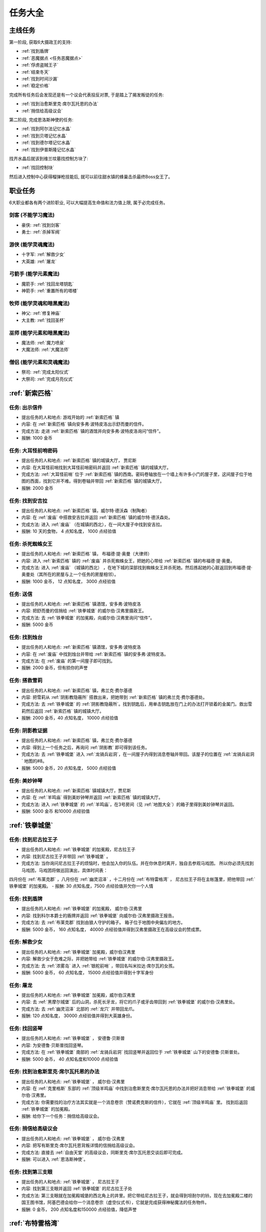 任务大全
===============================================================================


主线任务
-------------------------------------------------------------------------------
第一阶段, 获取6大摄政王的支持:

- :ref:`找到盾牌`
- :ref:`恶魔据点 <任务恶魔据点>`
- :ref:`俘虏盗贼王子`
- :ref:`结束冬天`
- :ref:`找到时间沙漏`
- :ref:`稳定价格`

完成所有任务后会发现还是有一个议会代表投反对票, 于是踏上了揭发叛徒的任务:

- :ref:`找到治愈斯里克·席尔瓦托恩的办法`
- :ref:`捎信给高级议会`

第二阶段, 完成恩洛斯神使的任务:

- :ref:`找到阿尔法记忆水晶`
- :ref:`找到贝塔记忆水晶`
- :ref:`找到德尔塔记忆水晶`
- :ref:`找到伊普斯隆记忆水晶`

找齐水晶后就该到维兰坟墓找控制方块了:

- :ref:`找回控制块`

然后进入控制中心获得榴弹枪技能后, 就可以前往甜水镇的蜂巢击杀最终Boss女王了。


职业任务
-------------------------------------------------------------------------------
6大职业都各有两个进阶职业, 可以大幅提高生命值和法力值上限, 属于必完成任务。


剑客 (不能学习魔法)
~~~~~~~~~~~~~~~~~~~~~~~~~~~~~~~~~~~~~~~~~~~~~~~~~~~~~~~~~~~~~~~~~~~~~~~~~~~~~~~
- 豪侠: :ref:`找到剑客`
- 勇士: :ref:`杀掉军阀`


游侠 (能学灵魂魔法)
~~~~~~~~~~~~~~~~~~~~~~~~~~~~~~~~~~~~~~~~~~~~~~~~~~~~~~~~~~~~~~~~~~~~~~~~~~~~~~~
- 十字军: :ref:`解救少女`
- 大英雄: :ref:`屠龙`


弓箭手 (能学元素魔法)
~~~~~~~~~~~~~~~~~~~~~~~~~~~~~~~~~~~~~~~~~~~~~~~~~~~~~~~~~~~~~~~~~~~~~~~~~~~~~~~
- 魔箭手: :ref:`找回龙塔钥匙`
- 神箭手: :ref:`重置所有的塔楼`


牧师 (能学灵魂和暗黑魔法)
~~~~~~~~~~~~~~~~~~~~~~~~~~~~~~~~~~~~~~~~~~~~~~~~~~~~~~~~~~~~~~~~~~~~~~~~~~~~~~~
- 神父: :ref:`修复神庙`
- 大主教: :ref:`找回圣杯`


巫师 (能学元素和暗黑魔法)
~~~~~~~~~~~~~~~~~~~~~~~~~~~~~~~~~~~~~~~~~~~~~~~~~~~~~~~~~~~~~~~~~~~~~~~~~~~~~~~
- 魔法师: :ref:`魔力喷泉`
- 大魔法师: :ref:`大魔法师`


僧侣 (能学元素和灵魂魔法)
~~~~~~~~~~~~~~~~~~~~~~~~~~~~~~~~~~~~~~~~~~~~~~~~~~~~~~~~~~~~~~~~~~~~~~~~~~~~~~~
- 祭司: :ref:`完成太阳仪式`
- 大祭司: :ref:`完成月亮仪式`


:ref:`新索匹格`
-------------------------------------------------------------------------------

.. _出示信件:

任务: 出示信件
~~~~~~~~~~~~~~~~~~~~~~~~~~~~~~~~~~~~~~~~~~~~~~~~~~~~~~~~~~~~~~~~~~~~~~~~~~~~~~~
- 提出任务的人和地点: 游戏开始的 :ref:`新索匹格` 镇
- 内容: 在 :ref:`新索匹格` 镇向安多弗·波特皮洛出示舒而曼的信件。
- 完成方法: 走进 :ref:`新索匹格` 镇的酒馆并向安多弗·波特皮洛询问“信件”。
- 报酬: 1000 金币


.. _大耳怪前哨密码:

任务: 大耳怪前哨密码
~~~~~~~~~~~~~~~~~~~~~~~~~~~~~~~~~~~~~~~~~~~~~~~~~~~~~~~~~~~~~~~~~~~~~~~~~~~~~~~
- 提出任务的人和地点:  :ref:`新索匹格` 镇的城镇大厅， 贾尼斯
- 内容: 在大耳怪前哨找到大耳怪前哨密码并返回 :ref:`新索匹格` 镇的城镇大厅。
- 完成方法: :ref:`大耳怪前哨` 位于 :ref:`新索匹格` 镇的西南。密码卷轴放在一个墙上有许多小门的屋子里，这间屋子位于地图的西面，找到它并不难。得到卷轴并带回 :ref:`新索匹格` 镇的城镇大厅。
- 报酬: 2000 金币


.. _找到安吉拉:

任务: 找到安吉拉
~~~~~~~~~~~~~~~~~~~~~~~~~~~~~~~~~~~~~~~~~~~~~~~~~~~~~~~~~~~~~~~~~~~~~~~~~~~~~~~
- 提出任务的人和地点:  :ref:`新索匹格` 镇，威尔特·德沃森（制陶者）
- 内容: 在 :ref:`废庙` 中搭救安吉拉并返回 :ref:`新索匹格` 镇的威尔特·德沃森处。
- 完成方法: 进入 :ref:`废庙` （在城镇的西北），在一间大屋子中找到安吉拉。
- 报酬: 10 天的食物， 4 点知名度， 1000 点经验值


.. _杀死蜘蛛女王:

任务: 杀死蜘蛛女王
~~~~~~~~~~~~~~~~~~~~~~~~~~~~~~~~~~~~~~~~~~~~~~~~~~~~~~~~~~~~~~~~~~~~~~~~~~~~~~~
- 提出任务的人和地点:  :ref:`新索匹格` 镇， 布福德·提·奥曼（大律师）
- 内容: 进入 :ref:`新索匹格` 镇的 :ref:`废庙` 并杀死蜘蛛女王，把她的心带给 :ref:`新索匹格` 镇的布福德·提·奥曼。
- 完成方法: 进入 :ref:`废庙` （城镇的西北） ，在地下城的深部找到蜘蛛女王并杀死她。然后拣起她的心脏返回到布福德·提·奥曼处（其所在的房屋与上一个任务的房屋相邻）。
- 报酬: 1000 金币， 12 点知名度， 3000 点经验值


.. _送信:

任务: 送信
~~~~~~~~~~~~~~~~~~~~~~~~~~~~~~~~~~~~~~~~~~~~~~~~~~~~~~~~~~~~~~~~~~~~~~~~~~~~~~~
- 提出任务的人和地点:  :ref:`新索匹格` 镇酒馆，安多弗·波特皮洛
- 内容: 把舒而曼的信捎给 :ref:`铁拳城堡` 的威尔伯·汉弗里摄政王。
- 完成方法: 去 :ref:`铁拳城堡` 的加冕殿，向威尔伯·汉弗里询问“信件”。
- 报酬: 5000 金币


.. _找到烛台:

任务: 找到烛台
~~~~~~~~~~~~~~~~~~~~~~~~~~~~~~~~~~~~~~~~~~~~~~~~~~~~~~~~~~~~~~~~~~~~~~~~~~~~~~~
- 提出任务的人和地点:  :ref:`新索匹格` 镇酒馆，安多弗·波特皮洛
- 内容: 在 :ref:`废庙` 中找到烛台并带给 :ref:`新索匹格` 镇的安多弗·波特皮洛。
- 完成方法: 在 :ref:`废庙` 的第一间屋子即可找到。
- 报酬: 2000 金币，但有损你的声誉


.. _搭救雪莉:

任务: 搭救雪莉
~~~~~~~~~~~~~~~~~~~~~~~~~~~~~~~~~~~~~~~~~~~~~~~~~~~~~~~~~~~~~~~~~~~~~~~~~~~~~~~
- 提出任务的人和地点:  :ref:`新索匹格` 镇，弗兰克·费尔基德
- 内容: 把雪莉从 :ref:`阴影教隐蔽所` 搭救出来，把她带到 :ref:`新索匹格` 镇的弗兰克·费尔基德处。
- 完成方法: 去 :ref:`铁拳城堡` 的 :ref:`阴影教隐蔽所`。找到钥匙后，用单击钥匙放在门上的办法打开锁着的金属门。救出雪莉然后返回 :ref:`新索匹格` 镇的城镇大厅。
- 报酬: 2000 金币，40 点知名度， 10000 点经验值


.. _阴影教证据:

任务: 阴影教证据
~~~~~~~~~~~~~~~~~~~~~~~~~~~~~~~~~~~~~~~~~~~~~~~~~~~~~~~~~~~~~~~~~~~~~~~~~~~~~~~
- 提出任务的人和地点:  :ref:`新索匹格` 镇，弗兰克·费尔基德
- 内容: 得到上一个任务之后，再询问 :ref:`阴影教` 即可得到该任务。
- 完成方法: 去 :ref:`铁拳城堡` 进入 :ref:`龙骑兵岩洞`，在一间屋子内得到消息卷轴并带回。该屋子的位置在 :ref:`龙骑兵岩洞` 地图的#8。
- 报酬: 5000 金币，20 点知名度， 5000 点经验值


.. _美妙钟琴:

任务: 美妙钟琴
~~~~~~~~~~~~~~~~~~~~~~~~~~~~~~~~~~~~~~~~~~~~~~~~~~~~~~~~~~~~~~~~~~~~~~~~~~~~~~~
- 提出任务的人和地点:  :ref:`新索匹格` 镇城镇大厅，贾尼斯
- 内容: 在 :ref:`羊鸣庙` 得到美妙钟琴并返回 :ref:`新索匹格` 镇的城镇大厅。
- 完成方法: 进入 :ref:`铁拳城堡` 的 :ref:`羊鸣庙`，在3号房间（见 :ref:`地图大全`）的箱子里得到美妙钟琴并返回。
- 报酬: 5000 金币 和10000 点经验值



:ref:`铁拳城堡`
-------------------------------------------------------------------------------

.. _找到尼古拉王子:

任务: 找到尼古拉王子
~~~~~~~~~~~~~~~~~~~~~~~~~~~~~~~~~~~~~~~~~~~~~~~~~~~~~~~~~~~~~~~~~~~~~~~~~~~~~~~
- 提出任务的人和地点:  :ref:`铁拳城堡` 的加冕殿，尼古拉王子
- 内容: 找到尼古拉王子并带回 :ref:`铁拳城堡` 。
- 完成方法: 当你询问尼古拉王子的烦恼时，他会加入你的队伍。并在你休息时离开，独自去参观马戏团。 所以你必须先找到马戏团，马戏团将做巡回演出，具体时间表：
四月份在 :ref:`布莱克郡` ，八月份在 :ref:`幽灵沼泽` ，十二月份在 :ref:`布特雷格湾` ，
尼古拉王子将在主帐篷里，把他带回 :ref:`铁拳城堡` 的加冕殿。
- 报酬: 30 点知名度，7500 点经验值并欠你一个人情


.. _找到盾牌:

任务: 找到盾牌
~~~~~~~~~~~~~~~~~~~~~~~~~~~~~~~~~~~~~~~~~~~~~~~~~~~~~~~~~~~~~~~~~~~~~~~~~~~~~~~
- 提出任务的人和地点:  :ref:`铁拳城堡` 的加冕殿， 威尔伯·汉弗里
- 内容: 找到科尔本爵士的盾牌并返回 :ref:`铁拳城堡` 向威尔伯·汉弗里摄政王报告。
- 完成方法: 去 :ref:`布莱克郡` 找到由狼人守护的箱子。 箱子位于地图中央偏左的地方。
- 报酬: 5000 金币， 160 点知名度， 40000 点经验值并得到汉弗里摄政王在高级议会的赞成票。


.. _解救少女:

任务: 解救少女
~~~~~~~~~~~~~~~~~~~~~~~~~~~~~~~~~~~~~~~~~~~~~~~~~~~~~~~~~~~~~~~~~~~~~~~~~~~~~~~
- 提出任务的人和地点:  :ref:`铁拳城堡` 加冕殿，威尔伯汉弗里
- 内容: 解救少女于危难之际，并把她带给 :ref:`铁拳城堡` 的威尔伯·汉弗里摄政王。
- 完成方法: 去 :ref:`浓雾岛` 进入 :ref:`银舵前哨` ，带回名叫米拉达·席尔瓦的女孩。
- 报酬: 5000 金币， 60 点知名度， 15000 点经验值并得到十字军身份


.. _屠龙:

任务: 屠龙
~~~~~~~~~~~~~~~~~~~~~~~~~~~~~~~~~~~~~~~~~~~~~~~~~~~~~~~~~~~~~~~~~~~~~~~~~~~~~~~
- 提出任务的人和地点:  :ref:`铁拳城堡` 加冕殿，威尔伯汉弗里
- 内容: 去 :ref:`黑摩尔城堡` 后的山洞，杀死长牙龙，将它的爪子或牙齿带回到 :ref:`铁拳城堡` 的威尔伯·汉弗里处。
- 完成方法: 去 :ref:`幽灵沼泽` 北部的 :ref:`龙穴` 并带回龙爪。
- 报酬: 120 点知名度， 30000 点经验值并得到大英雄身份。


.. _找回竖琴:

任务: 找回竖琴
~~~~~~~~~~~~~~~~~~~~~~~~~~~~~~~~~~~~~~~~~~~~~~~~~~~~~~~~~~~~~~~~~~~~~~~~~~~~~~~
- 提出任务的人和地点:  :ref:`铁拳城堡` ， 安德鲁·贝斯普
- 内容: 为安德鲁·贝斯普找回竖琴。
- 完成方法: 在 :ref:`铁拳城堡` 南部的 :ref:`龙骑兵岩洞` 找回竖琴并返回位于 :ref:`铁拳城堡` 山下的安德鲁·贝斯普处。
- 报酬: 5000 金币， 40 点知名度和10000 点经验值


.. _找到治愈斯里克·席尔瓦托恩的办法:

任务: 找到治愈斯里克·席尔瓦托恩的办法
~~~~~~~~~~~~~~~~~~~~~~~~~~~~~~~~~~~~~~~~~~~~~~~~~~~~~~~~~~~~~~~~~~~~~~~~~~~~~~~
- 提出任务的人和地点:  :ref:`铁拳城堡` ， 威尔伯·汉弗里
- 内容: 在 :ref:`克里格斯` 东部的 :ref:`顶级羊鸣庙` 中找到治愈斯里克·席尔瓦托恩的办法并把好消息带给 :ref:`铁拳城堡` 的威尔伯·汉弗里。
- 完成方法: 你需要找的治疗方法其实就是一个消息卷宗（赞诺费克斯的信件），它就在 :ref:`顶级羊鸣庙` 里。 找到后返回 :ref:`铁拳城堡` 的加冕殿。
- 报酬: 给你下一个任务：捎信给高级议会。


.. _捎信给高级议会:

任务: 捎信给高级议会
~~~~~~~~~~~~~~~~~~~~~~~~~~~~~~~~~~~~~~~~~~~~~~~~~~~~~~~~~~~~~~~~~~~~~~~~~~~~~~~
- 提出任务的人和地点:  :ref:`铁拳城堡` ， 威尔伯·汉弗里
- 内容: 把写有斯里克·席尔瓦托恩背叛详情的信捎给高级议会。
- 完成方法: 直接去 :ref:`自由天堂` 的高级议会，同斯里克·席尔瓦托恩交谈后即可完成。
- 报酬: 可以进入 :ref:`恩洛斯神使`。


.. _找到第三支眼:

任务: 找到第三支眼
~~~~~~~~~~~~~~~~~~~~~~~~~~~~~~~~~~~~~~~~~~~~~~~~~~~~~~~~~~~~~~~~~~~~~~~~~~~~~~~
- 提出任务的人和地点:  :ref:`铁拳城堡` ， 尼古拉王子
- 内容: 找到第三支眼并返回 :ref:`铁拳城堡` 的尼古拉王子处
- 完成方法: 第三支眼就在加冕殿城堡的西北角上的井里。把它带给尼古拉王子，就会得到坦耐尔的铃。现在去加冕殿二楼的国王图书馆，阿基巴德会给你一个消息卷宗（虚空仪式书），它就是完成获得神秘魔法的任务物件。
- 报酬: 0 金币， 200 点知名度和150000 点经验值，降低声誉


:ref:`布特雷格湾` 
-------------------------------------------------------------------------------

.. _摧毁水晶:

任务: 摧毁水晶
~~~~~~~~~~~~~~~~~~~~~~~~~~~~~~~~~~~~~~~~~~~~~~~~~~~~~~~~~~~~~~~~~~~~~~~~~~~~~~~
- 提出任务的人和地点:  :ref:`布特雷格湾` ， 温斯特·舒则
- 内容: 摧毁 :ref:`神拳庙` 内的水晶并返回到温斯特·舒则处。
- 完成方法: 进入 :ref:`神拳庙` （在 :ref:`布特雷格湾` 城镇的西北） 在右侧走廊的尽头找到水晶并摧毁它。
- 报酬: 3000 金币， 40 点知名度和10000 点经验值


.. _烈火爵士:

任务: 烈火爵士
~~~~~~~~~~~~~~~~~~~~~~~~~~~~~~~~~~~~~~~~~~~~~~~~~~~~~~~~~~~~~~~~~~~~~~~~~~~~~~~
- 提出任务的人和地点:  :ref:`布特雷格湾` 东南的 :ref:`烈火爵士大厅`， 烈火爵士
- 内容: 打开 :ref:`烈火爵士大厅` 大门，并拜见烈火爵士。
- 完成方法: 此地下城比较大，如果走错了路，可以通过用琥珀点击石脸（烈火爵士的仆人）的方法回到入口处。大门的位置见 :ref:`地图大全`。
- 报酬: 0 金币， 40 点知名度， 10000 点经验值


:ref:`自由天堂`
-------------------------------------------------------------------------------

.. _任务恶魔据点:

任务: 恶魔据点
~~~~~~~~~~~~~~~~~~~~~~~~~~~~~~~~~~~~~~~~~~~~~~~~~~~~~~~~~~~~~~~~~~~~~~~~~~~~~~~
- 提出任务的人和地点:  :ref:`自由天堂` 的坦普城堡，坦普爵士
- 内容: 摧毁 :ref:`恶魔据点` 并返回坦普城堡的奥斯里克·坦普爵士处。
- 完成方法: 去 :ref:`克里格斯` 进入 :ref:`恶魔据点`，杀死恶魔后从其身上得到消息卷轴。 然后返回到坦普城堡的坦普爵士处。
- 报酬: 160 点知名度和40000 点经验值并得到坦普爵士在高级议会的赞成票。


.. _找到剑客:

任务: 找到剑客
~~~~~~~~~~~~~~~~~~~~~~~~~~~~~~~~~~~~~~~~~~~~~~~~~~~~~~~~~~~~~~~~~~~~~~~~~~~~~~~
- 提出任务的人和地点:  :ref:`自由天堂` 的坦普城堡，坦普爵士
- 内容: 得到的剑客提名并回到坦普城堡的奥斯里克·坦普爵士处。
- 完成方法: 到 :ref:`自由天堂` 西北方的酒馆与查德威克交谈，然后回到坦普城堡。
- 报酬: 60 点知名度， 15000 点经验值，并获得豪侠身份


.. _杀掉军阀:

任务: 杀掉军阀
~~~~~~~~~~~~~~~~~~~~~~~~~~~~~~~~~~~~~~~~~~~~~~~~~~~~~~~~~~~~~~~~~~~~~~~~~~~~~~~
- 提出任务的人和地点:  :ref:`自由天堂` 的坦普城堡，坦普爵士
- 内容: 击败军阀并将胜利的证据带给坦普爵士。
- 完成方法: 去 :ref:`银湾镇` 的 :ref:`军阀堡垒`，找到名为拆开信件的消息卷轴作为杀掉军阀的证据。
- 报酬: 160 点知名度， 40000 点经验值并获的勇士身份


.. _救出谢勒尔:

任务: 救出谢勒尔
~~~~~~~~~~~~~~~~~~~~~~~~~~~~~~~~~~~~~~~~~~~~~~~~~~~~~~~~~~~~~~~~~~~~~~~~~~~~~~~
- 提出任务的人和地点:  :ref:`自由天堂` ，卡尔罗·拖米尼
- 内容: 从 :ref:`布特雷格湾` 东部的食人族部落救出谢勒尔并带她回到 :ref:`自由天堂` 的卡尔罗·拖米尼处
- 完成方法: 去 :ref:`布特雷格湾` 东部的 :ref:`海神庙`，在密室里救出谢勒尔并回到卡尔罗·拖米尼住处。
- 报酬: 1500 金币， 40 点知名度， 10000 点经验值


.. _失落的神器:

任务: 失落的神器
~~~~~~~~~~~~~~~~~~~~~~~~~~~~~~~~~~~~~~~~~~~~~~~~~~~~~~~~~~~~~~~~~~~~~~~~~~~~~~~
- 提出任务的人和地点:  :ref:`自由天堂` ，佐尔丹·菲尔普
- 内容: 在 :ref:`龙骑兵堡垒` 中找到神器，回到 :ref:`自由天堂` 的佐尔丹住处。
- 完成方法: 进入 :ref:`自由天堂` 南部的 :ref:`龙骑兵堡垒` ，神器在最后被打开的房间的一个箱子里。
- 报酬: 你除了保留神器莫德雷德外还可得到30000 金币， 40 点知名度和10000 点经验值。


.. _找回头骨:

任务: 找回头骨
~~~~~~~~~~~~~~~~~~~~~~~~~~~~~~~~~~~~~~~~~~~~~~~~~~~~~~~~~~~~~~~~~~~~~~~~~~~~~~~
- 提出任务的人和地点:  :ref:`自由天堂` ， 盖贝里·卡特曼
- 内容: 在 :ref:`自由天堂` 西部的埃斯里克坟墓为 :ref:`自由天堂` 的盖贝里·卡特曼找到埃斯里克的头骨
- 完成方法: 进入 :ref:`自由天堂` 的 :ref:`疯子埃斯里克的坟墓`。杀死力量死神后得到疯子埃斯里克的头骨，回到盖贝里·卡特曼处完成任务。
- 报酬: 7500 金币， 60 点知名度， 15000 点经验值


:ref:`浓雾岛`
-------------------------------------------------------------------------------

.. _找到时间沙漏:

任务: 找到时间沙漏
~~~~~~~~~~~~~~~~~~~~~~~~~~~~~~~~~~~~~~~~~~~~~~~~~~~~~~~~~~~~~~~~~~~~~~~~~~~~~~~
- 提出任务的人和地点: :ref:`浓雾岛`， 阿尔伯特·牛顿爵士
- 内容: 找到时间沙漏并将其带给 :ref:`浓雾岛` 的牛顿爵士
- 完成方法: 去 :ref:`新索匹格` 镇的加里克炼铁厂（在东北方的岛上）找到时间沙漏，回到 :ref:`浓雾岛` 的牛顿爵士处。
- 报酬: 200 点知名度和50000 点经验值并得到牛顿爵士在高级议会的支持


.. _魔力喷泉:

任务: 魔力喷泉
~~~~~~~~~~~~~~~~~~~~~~~~~~~~~~~~~~~~~~~~~~~~~~~~~~~~~~~~~~~~~~~~~~~~~~~~~~~~~~~
- 提出任务的人和地点:  :ref:`浓雾岛` ，阿尔伯特·牛顿爵士
- 内容: 痛饮魔法喷泉然后返回 :ref:`浓雾岛` 的牛顿爵士处。
- 完成方法: 去 :ref:`布特雷格湾` ，靠近大陆的岸边会发现魔力喷泉。确保每个人都喝了喷泉水。
- 报酬: 15000 点经验值， 60 点知名度并得到魔法师身份


.. _大魔法师:

任务: 大魔法师
~~~~~~~~~~~~~~~~~~~~~~~~~~~~~~~~~~~~~~~~~~~~~~~~~~~~~~~~~~~~~~~~~~~~~~~~~~~~~~~
- 提出任务的人和地点:  :ref:`浓雾岛` ， 阿尔伯特·牛顿爵士
- 内容: 夺回德里克丝的水晶并回到 :ref:`浓雾岛` 的阿尔伯特·牛顿爵士处。
- 完成方法: 去 :ref:`铁拳城堡` 西南的 :ref:`考勒根的豪宅`，带回德里克丝的水晶。
- 报酬: 30000 点经验值， 120 点知名度并得到大魔法师身份


:ref:`银舵前哨`
-------------------------------------------------------------------------------

任务:  :ref:`银舵前哨` 
~~~~~~~~~~~~~~~~~~~~~~~~~~~~~~~~~~~~~~~~~~~~~~~~~~~~~~~~~~~~~~~~~~~~~~~~~~~~~~~
- 提出任务的人和地点:  :ref:`浓雾岛` ，查尔斯·德·索匹格
- 内容: 袭击 :ref:`浓雾岛` 的 :ref:`银舵前哨` 并把他们堕落的证据带给 :ref:`浓雾岛` 的总管
- 完成方法: 进入 :ref:`浓雾岛` 的 :ref:`银舵前哨` ，从箱子里拿回消息卷宗。然后回城镇大厅。
- 报酬: 3000 金币， 60 点知名度， 15000 点经验值


:ref:`银湾镇` 
-------------------------------------------------------------------------------

.. _稳定价格:

任务: 稳定价格
~~~~~~~~~~~~~~~~~~~~~~~~~~~~~~~~~~~~~~~~~~~~~~~~~~~~~~~~~~~~~~~~~~~~~~~~~~~~~~~
- 提出任务的人和地点:  :ref:`银湾镇` 的加冕殿， 弗丽斯夫人
- 内容: 稳定王国9个驿站的价格并回到 :ref:`银湾镇` 弗丽斯夫人处
- 完成方法: 分别去王国的9个驿站，说服他们保持至少48个金币的价格。9个驿站分布： :ref:`新索匹格` 镇、 :ref:`铁拳城堡` 、 :ref:`银湾镇` 、 :ref:`自由天堂` （2个）、 :ref:`幽灵沼泽` 、 :ref:`布莱克郡` 、 :ref:`克里格斯` 和 :ref:`冰冻高原` 。 注：如在30天内完成任务，将得到额外的30000 金币。
- 报酬: 5000 金币， 100 点知名度， 25000 点经验值和她在高级议会的赞成票。


.. _完成太阳仪式:

任务: 完成太阳仪式
~~~~~~~~~~~~~~~~~~~~~~~~~~~~~~~~~~~~~~~~~~~~~~~~~~~~~~~~~~~~~~~~~~~~~~~~~~~~~~~
- 提出任务的人和地点:  :ref:`银湾镇` ， 劳里达·弗丽斯夫人
- 内容: 在春秋分拜祭 :ref:`银湾镇` 北部石圈的太阳神坛 (提示：3月20日和9月23日是春秋分)。
- 完成方法: 在春秋分或冬夏至（6月21日和12月21日）正午时间，去石圈的太阳神坛祈祷。
- 报酬: 160 点知名度， 15000 点经验值并得到祭司身份


.. _完成月亮仪式:

任务: 完成月亮仪式
~~~~~~~~~~~~~~~~~~~~~~~~~~~~~~~~~~~~~~~~~~~~~~~~~~~~~~~~~~~~~~~~~~~~~~~~~~~~~~~
- 提出任务的人和地点:  :ref:`银湾镇` ，劳里达·弗丽斯夫人
- 内容: 在满月的夜晚十分来月亮庙拜祭月亮神坛。
- 完成方法: 去 :ref:`自由天堂` 东北的 :ref:`月亮庙`，在满月的晚上12点左右完成月亮仪式。
- 报酬: 160 点知名度， 40000 点经验值并得到大祭司身份


.. _任务独立碑:

任务: 独立碑
~~~~~~~~~~~~~~~~~~~~~~~~~~~~~~~~~~~~~~~~~~~~~~~~~~~~~~~~~~~~~~~~~~~~~~~~~~~~~~~
- 提出任务的人和地点:  :ref:`银湾镇` ， 埃里诺·范德贝尔特
- 内容: 在 :ref:`银湾镇` 西面 :ref:`独立碑` 中摧毁祭坛并返回 :ref:`银湾镇` 的埃里诺·范德贝尔特处。
- 完成方法: 直奔地图西面的 :ref:`独立碑`，摧毁邪恶神坛后返回她的屋子（在 :ref:`银湾镇` 西南靠近三个喷泉）。
- 报酬: 3000 金币， 40 点知名度， 15000 点经验值


:ref:`幽灵沼泽` 
-------------------------------------------------------------------------------

.. _除掉斯那格:

任务: 除掉斯那格
~~~~~~~~~~~~~~~~~~~~~~~~~~~~~~~~~~~~~~~~~~~~~~~~~~~~~~~~~~~~~~~~~~~~~~~~~~~~~~~
- 提出任务的人和地点:  :ref:`幽灵沼泽` ， 阿维里·辛西亚（住在城镇西北的酒馆）
- 内容: 杀掉斯那格后，带着他的战斧回到 :ref:`幽灵沼泽` 的酒馆阿维里·辛西亚处。
- 完成方法: 先去 :ref:`幽灵沼泽` 的 :ref:`斯那格铁矿`，在那找到钥匙后，再去 :ref:`铁拳城堡` 的 :ref:`斯那格的岩洞`，杀死斯那格之后，拿回他的战斧。
- 报酬: 80 点知名度， 20000 点经验值并使你能成为战斧大师


.. _摧毁坟墓之书:

任务: 摧毁坟墓之书
~~~~~~~~~~~~~~~~~~~~~~~~~~~~~~~~~~~~~~~~~~~~~~~~~~~~~~~~~~~~~~~~~~~~~~~~~~~~~~~
- 提出任务的人和地点:  :ref:`幽灵沼泽` ， 得里·罗斯， 住在城镇东部（二楼）
- 内容: 在 :ref:`黑摩尔城堡` 找到并催毁坟墓之书并回到黑摩尔镇的得里·罗斯处。
- 完成方法:  :ref:`黑摩尔城堡` 位于城镇东面的山上。具体方法参见 :ref:`黑摩尔城堡` 
- 报酬: 5000 金币， 200 点知名度， 50000 点经验值


:ref:`冰冻高原` 
-------------------------------------------------------------------------------

.. _找回龙塔钥匙:

任务: 找回龙塔钥匙
~~~~~~~~~~~~~~~~~~~~~~~~~~~~~~~~~~~~~~~~~~~~~~~~~~~~~~~~~~~~~~~~~~~~~~~~~~~~~~~
- 提出任务的人和地点:  :ref:`冰冻高原` ， 斯壮姆嘉德爵士
- 内容: 去 :ref:`冰冻高原` 的 :ref:`冰风堡垒`，得到龙塔钥匙并带回给斯壮姆嘉德城堡的斯壮姆嘉德爵士
- 完成方法: 去 :ref:`冰风堡垒`，钥匙在密室里，打开密室的开关在椅子的扶手上。拿到钥匙后返回斯壮姆嘉德爵士处。
- 报酬: 60 点知名度， 15000 点经验值并将弓箭手升级为魔箭手


.. _重新设置所有的塔楼:

任务: 重新设置所有的塔楼
~~~~~~~~~~~~~~~~~~~~~~~~~~~~~~~~~~~~~~~~~~~~~~~~~~~~~~~~~~~~~~~~~~~~~~~~~~~~~~~
- 提出任务的人和地点:  :ref:`冰冻高原` ， 斯壮姆嘉德爵士
- 内容: 重新设置所有的塔楼，然后返回斯壮姆嘉德城堡的斯壮姆嘉德爵士。
- 完成方法: 塔楼共六座，都在城镇中。分别在 :ref:`新索匹格` 镇， :ref:`浓雾岛` ， :ref:`自由天堂` ， :ref:`冰冻高原` （白帽镇）， :ref:`银湾镇` 和 :ref:`布莱克郡` 。
- 报酬: 160 点知名度， 40000 点经验值并将魔箭手升级为神箭手


.. _结束冬天:

任务: 结束冬天
~~~~~~~~~~~~~~~~~~~~~~~~~~~~~~~~~~~~~~~~~~~~~~~~~~~~~~~~~~~~~~~~~~~~~~~~~~~~~~~
- 提出任务的人和地点:  :ref:`冰冻高原` ， 斯壮姆嘉德爵士
- 内容: 为 :ref:`冰冻高原` 斯壮姆嘉德城堡的斯壮姆嘉德爵士结束冬天，并把好消息带给他。
- 完成方法: 去 :ref:`克里格斯` ，在地图中央的山上找到住在小屋的隐士， 同他交谈后回到斯壮姆嘉德城堡即可完成任务。
- 报酬: 200 点知名度和50000 点经验值


.. _俘虏盗贼王子:

任务: 俘虏盗贼王子
~~~~~~~~~~~~~~~~~~~~~~~~~~~~~~~~~~~~~~~~~~~~~~~~~~~~~~~~~~~~~~~~~~~~~~~~~~~~~~~
- 提出任务的人和地点:  :ref:`冰冻高原` ， 安东尼·斯通爵士
- 内容: 擒获盗贼王子并把他带给 :ref:`冰冻高原` 斯通城堡的安东尼·斯通爵士。
- 完成方法: 去 :ref:`自由天堂下水道`，在西北一间屋子的床下找到盗贼王子，然后返回。
- 报酬: 10000 金币， 120 点知名度， 30000 点经验值并得到斯通爵士在高级议会的支持


.. _修复神庙:

任务: 修复神庙
~~~~~~~~~~~~~~~~~~~~~~~~~~~~~~~~~~~~~~~~~~~~~~~~~~~~~~~~~~~~~~~~~~~~~~~~~~~~~~~
- 提出任务的人和地点:  :ref:`冰冻高原` ，安东尼·斯通爵士
- 内容: 雇一个石匠和一个木匠，带他们到 :ref:`自由天堂` 的斯通神庙去修复该神庙，然后返回安东尼·斯通爵士处。
- 完成方法: 去 :ref:`自由天堂` 。石匠和木匠都能在这雇到[具体地点见城镇图]。 然后带着他们去城镇西北的 :ref:`自由天堂` 神庙。出来后，他们就会留下，返回 :ref:`冰冻高原` 的斯通城堡，即可完成任务。
- 报酬: 60 点知名度， 15000 点经验值并将牧师升为神父。


.. _找回圣杯:

任务: 找回圣杯
~~~~~~~~~~~~~~~~~~~~~~~~~~~~~~~~~~~~~~~~~~~~~~~~~~~~~~~~~~~~~~~~~~~~~~~~~~~~~~~
- 提出任务的人和地点:  :ref:`冰冻高原` ，安东尼·斯通爵士
- 内容: 从 :ref:`自由天堂` 东部岛屿的神庙里，在众多僧侣手中夺回圣杯，把它放在 :ref:`自由天堂` 的神庙里，然后回斯通城堡见斯通爵士。
- 完成方法: 去 :ref:`布特雷格湾` 的 :ref:`太阳庙`，杀死牛头国王后，找到圣杯。接着去 :ref:`自由天堂` 的神庙（上一个任务刚修好），然后回到安东尼·斯通爵士处。
- 报酬: 120 点知名度， 30000 点经验值。并升级为大主教。


:ref:`克里格斯` 
-------------------------------------------------------------------------------

.. _得到宝石蛋:

任务: 得到宝石蛋
~~~~~~~~~~~~~~~~~~~~~~~~~~~~~~~~~~~~~~~~~~~~~~~~~~~~~~~~~~~~~~~~~~~~~~~~~~~~~~~
- 提出任务的人和地点:  :ref:`克里格斯` ，埃米丽
- 内容: 在 :ref:`克里格斯城堡` 找回宝石蛋，返回 :ref:`克里格斯` 城镇的埃米丽处。
- 完成方法: 去 :ref:`克里格斯` 并进入 :ref:`克里格斯城堡` ，带回宝石蛋。
- 报酬: 5000 金币， 200 点知名度和 50000 点经验值


:ref:`布莱克郡` 
-------------------------------------------------------------------------------

.. _摧毁狼人祭坛:

任务: 摧毁狼人祭坛
~~~~~~~~~~~~~~~~~~~~~~~~~~~~~~~~~~~~~~~~~~~~~~~~~~~~~~~~~~~~~~~~~~~~~~~~~~~~~~~
- 提出任务的人和地点:  :ref:`布莱克郡` ， 玛利亚·特里潘
- 内容: 摧毁 :ref:`狼穴` 的狼人祭坛并返回到玛丽亚·特里潘处。
- 完成方法: 去 :ref:`布莱克郡` 城镇南部的 :ref:`狼穴` ，先在祭坛东侧的大屋尽头找到幽灵巴塞萨交谈，然后到另一间找纯净珍珠，把它放在狼人祭坛上，就可将祭坛摧毁。之后将纯净珍珠交给 :ref:`铁拳城堡` 的威尔伯·汉弗里摄政王，会得到额外的40 点知名度和 10000 点经验值。
- 报酬: 4000 金币， 80 点知名度和20000 点经验值


.. _找腐败珍珠:

任务: 找腐败珍珠
~~~~~~~~~~~~~~~~~~~~~~~~~~~~~~~~~~~~~~~~~~~~~~~~~~~~~~~~~~~~~~~~~~~~~~~~~~~~~~~
- 提出任务的人和地点:  :ref:`狼穴` ， 幽灵巴塞萨
- 内容: 找到腐败珍珠并就地交给幽灵巴塞萨
- 完成方法: 接到任务后，先在另一间大屋子中找到纯洁珍珠，然后摧毁狼人祭坛，打开堵死的墙。找到狼人首领，杀死他就可得到褪色珍珠，带着它回到幽灵巴塞萨处。
- 报酬: 0 金币， 20 点知名度和50000 点经验值


.. _放置雕像:

任务: 放置雕像
~~~~~~~~~~~~~~~~~~~~~~~~~~~~~~~~~~~~~~~~~~~~~~~~~~~~~~~~~~~~~~~~~~~~~~~~~~~~~~~
- 提出任务的人和地点:  :ref:`布莱克郡` ， 特威伦
- 内容: 将五个雕像分别放置在 :ref:`甜水镇` 、 :ref:`克里格斯` 、 :ref:`飞龙沙漠` 、  :ref:`幽灵沼泽` 和 :ref:`布特雷格湾` 的底座上，然后返回到 :ref:`布莱克郡` 的特威伦处。
- 完成方法: 五个底座分别在： :ref:`甜水镇` - 地图最北方（放置虎） :ref:`克里格斯`  -地图的西北方（放置熊）
 :ref:`飞龙沙漠`  - 城镇的中央（放置鹰）r :ref:`幽灵沼泽`  - 地图的西南方（放置狼）
 :ref:`布特雷格湾`  -  :ref:`布特雷格湾` 西部—一个小岛（放置龙）
注意：一定先选装有雕像的角色，再放置雕像
- 报酬: 一箱财宝， 300 点知名度和75000 点经验值


.. _营救埃曼钮尔:

任务: 营救埃曼钮尔
~~~~~~~~~~~~~~~~~~~~~~~~~~~~~~~~~~~~~~~~~~~~~~~~~~~~~~~~~~~~~~~~~~~~~~~~~~~~~~~
- 提出任务的人和地点:  :ref:`布莱克郡` ， 乔安娜·克里维兹
- 内容: 去 :ref:`布莱克郡` 东部的 :ref:`巨蛇庙` 营救埃曼钮尔并带他回到 :ref:`布莱克郡` 他妻子处
- 完成方法: 去往关押埃曼钮尔房间的开关在金龙所在的地坑里。先不要和金龙纠缠，等解救了埃曼钮尔之后，再杀金龙不迟。埃曼钮尔在笼子里。
- 报酬: 500 金币， 80 点知名度和20000 点经验值


:ref:`恩洛斯神使`
-------------------------------------------------------------------------------

.. _找到阿尔法记忆水晶:

任务: 找到阿尔法记忆水晶
~~~~~~~~~~~~~~~~~~~~~~~~~~~~~~~~~~~~~~~~~~~~~~~~~~~~~~~~~~~~~~~~~~~~~~~~~~~~~~~
- 提出任务的人和地点:  :ref:`自由天堂` ， 恩洛斯神使
- 内容: 在 :ref:`超级羊鸣庙` 找到阿尔法记忆水晶并把它放到高级议会下面的神使的神坛上
- 完成方法: :ref:`隐士岛` 的 :ref:`超级羊鸣庙` 比较难打。
- 报酬: 0 金币， 400 点知名度和100000 点经验值


.. _找到贝塔记忆水晶:

任务: 找到贝塔记忆水晶
~~~~~~~~~~~~~~~~~~~~~~~~~~~~~~~~~~~~~~~~~~~~~~~~~~~~~~~~~~~~~~~~~~~~~~~~~~~~~~~
- 提出任务的人和地点:  :ref:`自由天堂` ， 恩洛斯神使
- 内容: 在 :ref:`阿拉莫斯城堡` 找到贝塔记忆水晶并把它放到高级议会下面的神使的神坛上。
- 完成方法:  :ref:`阿拉莫斯城堡` 在 :ref:`魔鬼水域`，相当难打。
- 报酬: 0 金币， 400 点知名度和100000 点经验值


.. _找到德尔塔记忆水晶:

任务: 找到德尔塔记忆水晶
~~~~~~~~~~~~~~~~~~~~~~~~~~~~~~~~~~~~~~~~~~~~~~~~~~~~~~~~~~~~~~~~~~~~~~~~~~~~~~~
- 提出任务的人和地点:  :ref:`自由天堂` ， 恩洛斯神使
- 内容: 在 :ref:`黑摩尔城堡` 找到德尔塔记忆水晶并把它放到高级议会下面的神使的神坛上。
- 完成方法:  :ref:`黑摩尔城堡` 在 :ref:`幽灵沼泽` ，相当难。
- 报酬: 0 金币， 400 点知名度和100000 点经验值


.. _找到伊普斯隆记忆水晶:

任务: 找到伊普斯隆记忆水晶
~~~~~~~~~~~~~~~~~~~~~~~~~~~~~~~~~~~~~~~~~~~~~~~~~~~~~~~~~~~~~~~~~~~~~~~~~~~~~~~
- 提出任务的人和地点:  :ref:`自由天堂` ， 恩洛斯神使
- 内容: 在 :ref:`克里格斯城堡` 找到伊普斯隆记忆水晶并把它放到高级议会下面的神使的神坛上。
- 完成方法:  :ref:`克里格斯城堡` 在 :ref:`克里格斯` ，相当难。
- 报酬: 0 金币， 400 点知名度和100000 点经验值


.. _找回控制块:

任务: 找回控制块
~~~~~~~~~~~~~~~~~~~~~~~~~~~~~~~~~~~~~~~~~~~~~~~~~~~~~~~~~~~~~~~~~~~~~~~~~~~~~~~
- 提出任务的人和地点:  :ref:`自由天堂` ， 恩洛斯神使
- 内容: 在 :ref:`飞龙沙漠` 的 :ref:`维兰坟墓` 里找到控制块并把它放在高级议会下面的神使的神坛上。
- 完成方法:  :ref:`飞龙沙漠` 的 :ref:`维兰坟墓` 非常难，具体内容参见 :ref:`维兰坟墓`。
- 报酬: 0 金币， 2000 点知名度和500000 点经验值并可以进入 :ref:`控制中心`


.. _获得神秘魔法:

任务: 获得神秘魔法
~~~~~~~~~~~~~~~~~~~~~~~~~~~~~~~~~~~~~~~~~~~~~~~~~~~~~~~~~~~~~~~~~~~~~~~~~~~~~~~
- 提出任务的人和地点:  :ref:`自由天堂` ， 恩洛斯神使
- 内容: 在 :ref:`铁拳城堡` 的皇家图书馆从阿基巴德处获得神秘魔法
- 完成方法: 去 :ref:`铁拳城堡` ，先为尼古拉王子完成找到第三支眼任务。然后带着消息卷宗回到神使处
- 报酬: 无